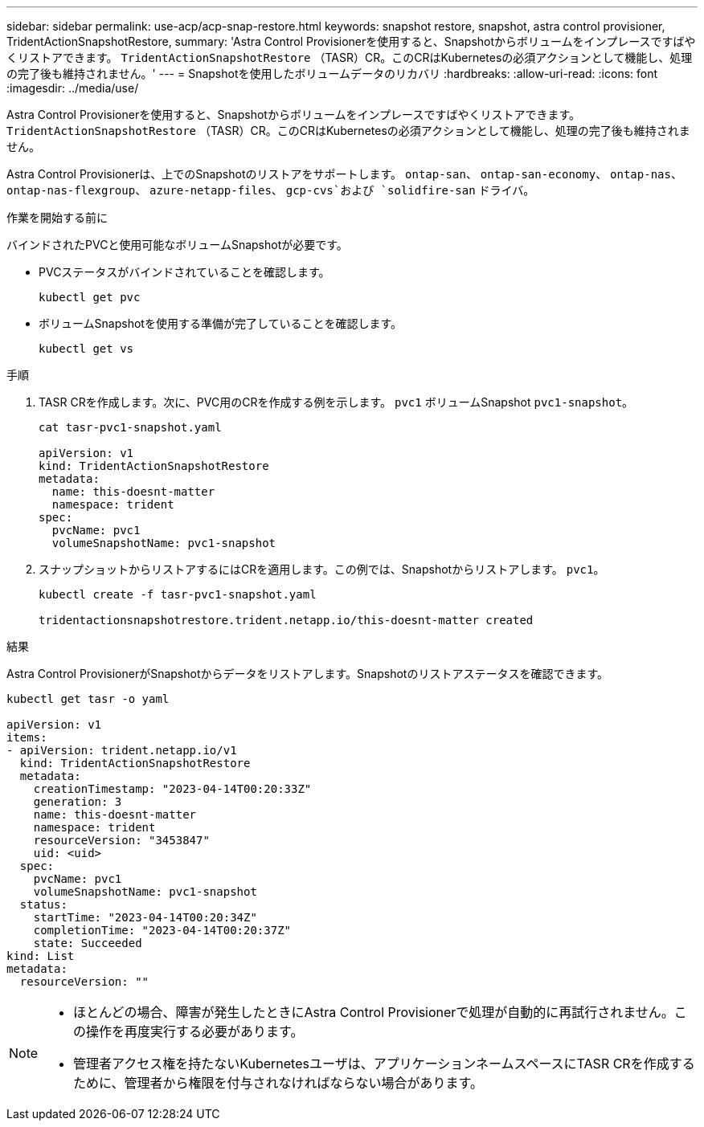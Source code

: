 ---
sidebar: sidebar 
permalink: use-acp/acp-snap-restore.html 
keywords: snapshot restore, snapshot, astra control provisioner, TridentActionSnapshotRestore, 
summary: 'Astra Control Provisionerを使用すると、Snapshotからボリュームをインプレースですばやくリストアできます。 `TridentActionSnapshotRestore` （TASR）CR。このCRはKubernetesの必須アクションとして機能し、処理の完了後も維持されません。' 
---
= Snapshotを使用したボリュームデータのリカバリ
:hardbreaks:
:allow-uri-read: 
:icons: font
:imagesdir: ../media/use/


[role="lead"]
Astra Control Provisionerを使用すると、Snapshotからボリュームをインプレースですばやくリストアできます。 `TridentActionSnapshotRestore` （TASR）CR。このCRはKubernetesの必須アクションとして機能し、処理の完了後も維持されません。

Astra Control Provisionerは、上でのSnapshotのリストアをサポートします。 `ontap-san`、 `ontap-san-economy`、 `ontap-nas`、 `ontap-nas-flexgroup`、 `azure-netapp-files`、 `gcp-cvs`および `solidfire-san` ドライバ。

.作業を開始する前に
バインドされたPVCと使用可能なボリュームSnapshotが必要です。

* PVCステータスがバインドされていることを確認します。
+
[listing]
----
kubectl get pvc
----
* ボリュームSnapshotを使用する準備が完了していることを確認します。
+
[listing]
----
kubectl get vs
----


.手順
. TASR CRを作成します。次に、PVC用のCRを作成する例を示します。 `pvc1` ボリュームSnapshot `pvc1-snapshot`。
+
[listing]
----
cat tasr-pvc1-snapshot.yaml

apiVersion: v1
kind: TridentActionSnapshotRestore
metadata:
  name: this-doesnt-matter
  namespace: trident
spec:
  pvcName: pvc1
  volumeSnapshotName: pvc1-snapshot
----
. スナップショットからリストアするにはCRを適用します。この例では、Snapshotからリストアします。 `pvc1`。
+
[listing]
----
kubectl create -f tasr-pvc1-snapshot.yaml

tridentactionsnapshotrestore.trident.netapp.io/this-doesnt-matter created
----


.結果
Astra Control ProvisionerがSnapshotからデータをリストアします。Snapshotのリストアステータスを確認できます。

[listing]
----
kubectl get tasr -o yaml

apiVersion: v1
items:
- apiVersion: trident.netapp.io/v1
  kind: TridentActionSnapshotRestore
  metadata:
    creationTimestamp: "2023-04-14T00:20:33Z"
    generation: 3
    name: this-doesnt-matter
    namespace: trident
    resourceVersion: "3453847"
    uid: <uid>
  spec:
    pvcName: pvc1
    volumeSnapshotName: pvc1-snapshot
  status:
    startTime: "2023-04-14T00:20:34Z"
    completionTime: "2023-04-14T00:20:37Z"
    state: Succeeded
kind: List
metadata:
  resourceVersion: ""
----
[NOTE]
====
* ほとんどの場合、障害が発生したときにAstra Control Provisionerで処理が自動的に再試行されません。この操作を再度実行する必要があります。
* 管理者アクセス権を持たないKubernetesユーザは、アプリケーションネームスペースにTASR CRを作成するために、管理者から権限を付与されなければならない場合があります。


====
